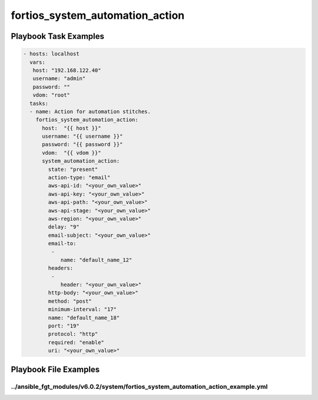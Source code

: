 ================================
fortios_system_automation_action
================================


Playbook Task Examples
----------------------

.. code-block:: yaml

    - hosts: localhost
      vars:
       host: "192.168.122.40"
       username: "admin"
       password: ""
       vdom: "root"
      tasks:
      - name: Action for automation stitches.
        fortios_system_automation_action:
          host:  "{{ host }}"
          username: "{{ username }}"
          password: "{{ password }}"
          vdom:  "{{ vdom }}"
          system_automation_action:
            state: "present"
            action-type: "email"
            aws-api-id: "<your_own_value>"
            aws-api-key: "<your_own_value>"
            aws-api-path: "<your_own_value>"
            aws-api-stage: "<your_own_value>"
            aws-region: "<your_own_value>"
            delay: "9"
            email-subject: "<your_own_value>"
            email-to:
             -
                name: "default_name_12"
            headers:
             -
                header: "<your_own_value>"
            http-body: "<your_own_value>"
            method: "post"
            minimum-interval: "17"
            name: "default_name_18"
            port: "19"
            protocol: "http"
            required: "enable"
            uri: "<your_own_value>"



Playbook File Examples
----------------------


../ansible_fgt_modules/v6.0.2/system/fortios_system_automation_action_example.yml
+++++++++++++++++++++++++++++++++++++++++++++++++++++++++++++++++++++++++++++++++

.. code-block:: yaml
            - hosts: localhost
      vars:
       host: "192.168.122.40"
       username: "admin"
       password: ""
       vdom: "root"
      tasks:
      - name: Action for automation stitches.
        fortios_system_automation_action:
          host:  "{{ host }}"
          username: "{{ username }}"
          password: "{{ password }}"
          vdom:  "{{ vdom }}"
          system_automation_action:
            state: "present"
            action-type: "email"
            aws-api-id: "<your_own_value>"
            aws-api-key: "<your_own_value>"
            aws-api-path: "<your_own_value>"
            aws-api-stage: "<your_own_value>"
            aws-region: "<your_own_value>"
            delay: "9"
            email-subject: "<your_own_value>"
            email-to:
             -
                name: "default_name_12"
            headers:
             -
                header: "<your_own_value>"
            http-body: "<your_own_value>"
            method: "post"
            minimum-interval: "17"
            name: "default_name_18"
            port: "19"
            protocol: "http"
            required: "enable"
            uri: "<your_own_value>"




